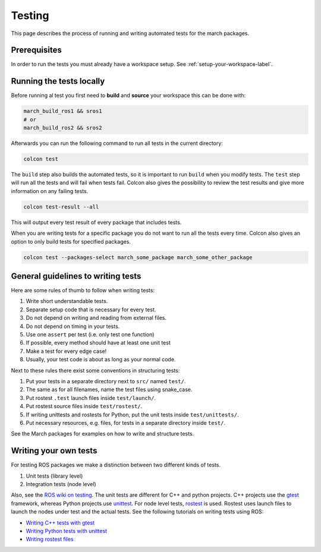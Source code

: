 Testing
==================
This page describes the process of running and writing automated tests for
the march packages.


Prerequisites
-------------
In order to run the tests you must already have a workspace setup.
See :ref:`setup-your-workspace-label`.


Running the tests locally
-------------------------
Before running al test you first need to **build** and **source** your workspace this can be done with:

.. code::

  march_build_ros1 && sros1
  # or
  march_build_ros2 && sros2

Afterwards you can run the following command to run all tests in the current directory:

.. code::

  colcon test

The ``build`` step also builds the automated tests, so it is important to run
``build`` when you modify tests. The ``test`` step will run all the tests and
will fail when tests fail. Colcon also gives the possibility to review the test
results and give more information on any failing tests.

.. code::

  colcon test-result --all

This will output every test result of every package that includes tests.

When you are writing tests for a specific package you do not want to run all
the tests every time. Colcon also gives an option to only build tests for
specified packages.

.. code::

  colcon test --packages-select march_some_package march_some_other_package

General guidelines to writing tests
-----------------------------------
Here are some rules of thumb to follow when writing tests:

#. Write short understandable tests.
#. Separate setup code that is necessary for every test.
#. Do not depend on writing and reading from external files.
#. Do not depend on timing in your tests.
#. Use one ``assert`` per test (i.e. only test one function)
#. If possible, every method should have at least one unit test
#. Make a test for every edge case!
#. Usually, your test code is about as long as your normal code.

Next to these rules there exist some conventions in structuring tests:

#. Put your tests in a separate directory next to ``src/`` named ``test/``.
#. The same as for all filenames, name the test files using snake_case.
#. Put rostest ``.test`` launch files inside ``test/launch/``.
#. Put rostest source files inside ``test/rostest/``.
#. If writing unittests and rostests for Python, put the unit tests inside ``test/unittests/``.
#. Put necessary resources, e.g. files, for tests in a separate directory inside ``test/``.

See the March packages for examples on how to write and structure tests.

Writing your own tests
----------------------
For testing ROS packages we make a distinction between two different kinds of tests.

1. Unit tests (library level)
2. Integration tests (node level)

Also, see the `ROS wiki on testing <https://wiki.ros.org/Quality/Tutorials/UnitTesting>`_.
The unit tests are different for C++ and python projects. C++ projects use the
`gtest <https://github.com/google/googletest>`_ framework, whereas Python projects use
`unittest <https://pythontesting.net/framework/unittest/unittest-introduction/>`_.
For node level tests, `rostest <https://wiki.ros.org/rostest>`_ is used.
Rostest uses launch files to launch the nodes under test and the actual tests.
See the following tutorials on writing tests using ROS:

* `Writing C++ tests with gtest <https://wiki.ros.org/gtest>`_
* `Writing Python tests with unittest <https://wiki.ros.org/unittest>`_
* `Writing rostest files <https://wiki.ros.org/rostest/Writing>`_
